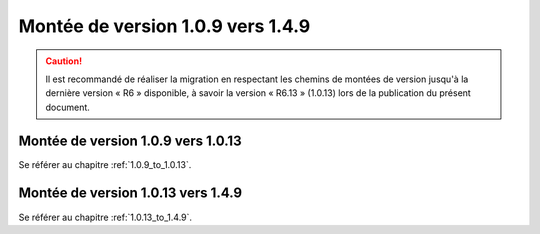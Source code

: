 Montée de version 1.0.9 vers 1.4.9
###################################

.. caution:: Il est recommandé de réaliser la migration en respectant les chemins de montées de version jusqu'à la dernière version « R6 » disponible, à savoir la version « R6.13 » (1.0.13) lors de la publication du présent document.

Montée de version 1.0.9 vers 1.0.13
===================================

Se référer au chapitre :ref:`1.0.9_to_1.0.13`.

Montée de version 1.0.13 vers 1.4.9
====================================

Se référer au chapitre :ref:`1.0.13_to_1.4.9`.
